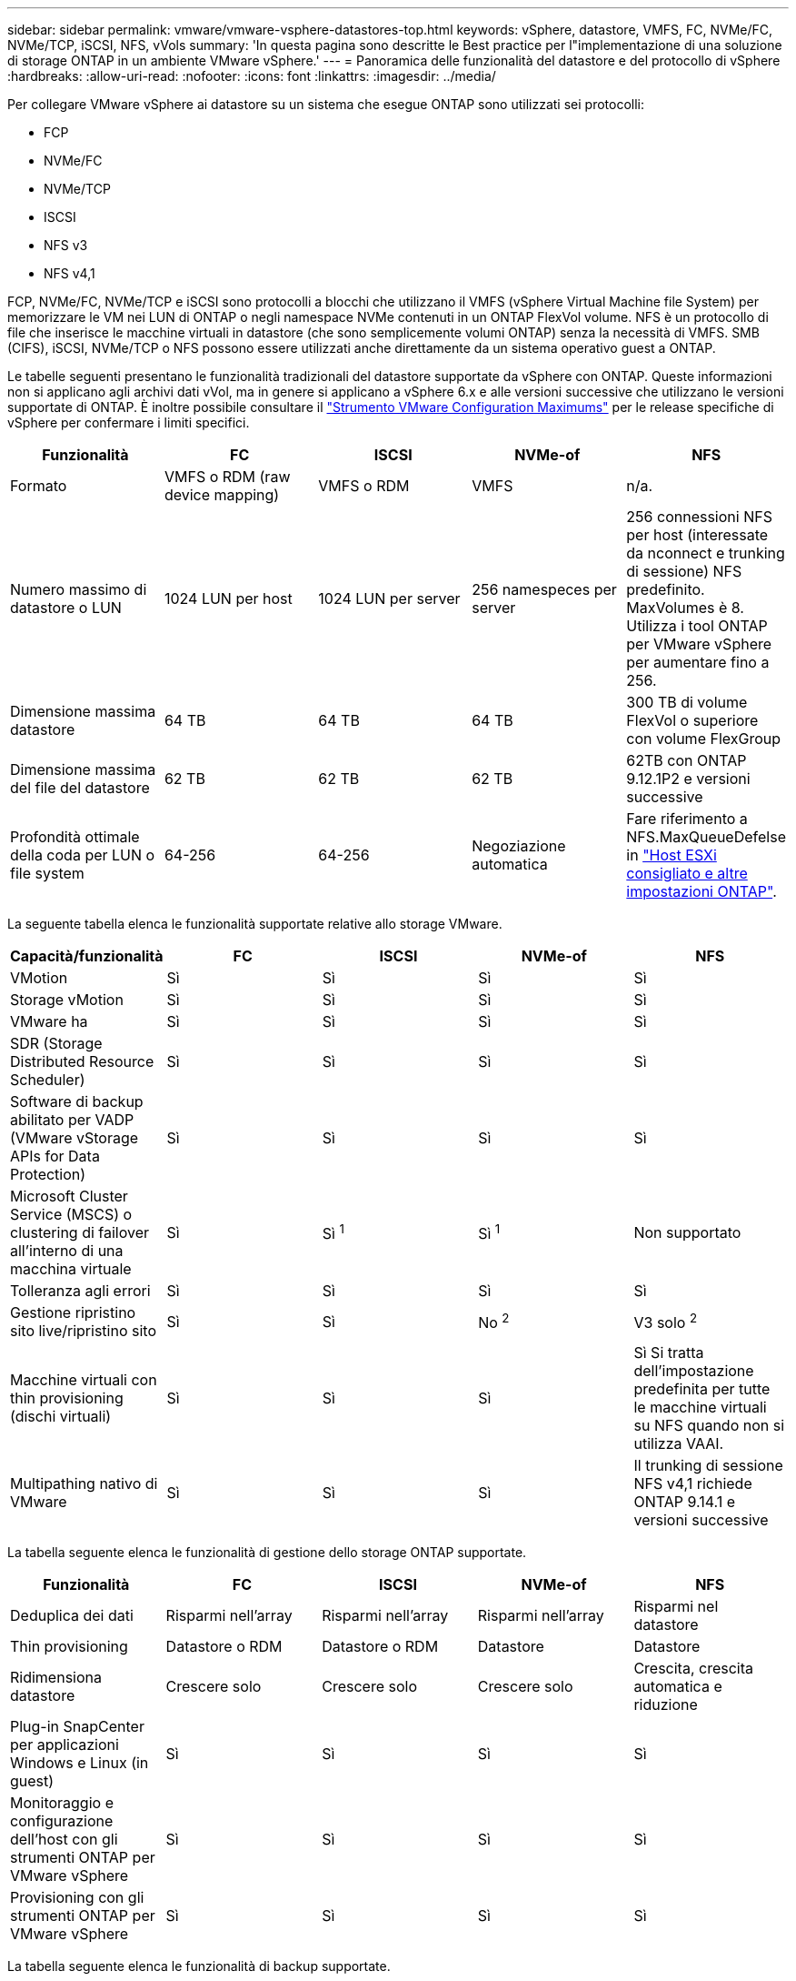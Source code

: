---
sidebar: sidebar 
permalink: vmware/vmware-vsphere-datastores-top.html 
keywords: vSphere, datastore, VMFS, FC, NVMe/FC, NVMe/TCP, iSCSI, NFS, vVols 
summary: 'In questa pagina sono descritte le Best practice per l"implementazione di una soluzione di storage ONTAP in un ambiente VMware vSphere.' 
---
= Panoramica delle funzionalità del datastore e del protocollo di vSphere
:hardbreaks:
:allow-uri-read: 
:nofooter: 
:icons: font
:linkattrs: 
:imagesdir: ../media/


[role="lead"]
Per collegare VMware vSphere ai datastore su un sistema che esegue ONTAP sono utilizzati sei protocolli:

* FCP
* NVMe/FC
* NVMe/TCP
* ISCSI
* NFS v3
* NFS v4,1


FCP, NVMe/FC, NVMe/TCP e iSCSI sono protocolli a blocchi che utilizzano il VMFS (vSphere Virtual Machine file System) per memorizzare le VM nei LUN di ONTAP o negli namespace NVMe contenuti in un ONTAP FlexVol volume. NFS è un protocollo di file che inserisce le macchine virtuali in datastore (che sono semplicemente volumi ONTAP) senza la necessità di VMFS. SMB (CIFS), iSCSI, NVMe/TCP o NFS possono essere utilizzati anche direttamente da un sistema operativo guest a ONTAP.

Le tabelle seguenti presentano le funzionalità tradizionali del datastore supportate da vSphere con ONTAP. Queste informazioni non si applicano agli archivi dati vVol, ma in genere si applicano a vSphere 6.x e alle versioni successive che utilizzano le versioni supportate di ONTAP. È inoltre possibile consultare il link:https://configmax.broadcom.com/guest?vmwareproduct=vSphere&release=vSphere%208.0&categories=2-0["Strumento VMware Configuration Maximums"^] per le release specifiche di vSphere per confermare i limiti specifici.

|===
| Funzionalità | FC | ISCSI | NVMe-of | NFS 


| Formato | VMFS o RDM (raw device mapping) | VMFS o RDM | VMFS | n/a. 


| Numero massimo di datastore o LUN | 1024 LUN per host | 1024 LUN per server | 256 namespeces per server | 256 connessioni NFS per host (interessate da nconnect e trunking di sessione) NFS predefinito. MaxVolumes è 8. Utilizza i tool ONTAP per VMware vSphere per aumentare fino a 256. 


| Dimensione massima datastore | 64 TB | 64 TB | 64 TB | 300 TB di volume FlexVol o superiore con volume FlexGroup 


| Dimensione massima del file del datastore | 62 TB | 62 TB | 62 TB | 62TB con ONTAP 9.12.1P2 e versioni successive 


| Profondità ottimale della coda per LUN o file system | 64-256 | 64-256 | Negoziazione automatica | Fare riferimento a NFS.MaxQueueDefelse in link:vmware-vsphere-settings.html["Host ESXi consigliato e altre impostazioni ONTAP"^]. 
|===
La seguente tabella elenca le funzionalità supportate relative allo storage VMware.

|===
| Capacità/funzionalità | FC | ISCSI | NVMe-of | NFS 


| VMotion | Sì | Sì | Sì | Sì 


| Storage vMotion | Sì | Sì | Sì | Sì 


| VMware ha | Sì | Sì | Sì | Sì 


| SDR (Storage Distributed Resource Scheduler) | Sì | Sì | Sì | Sì 


| Software di backup abilitato per VADP (VMware vStorage APIs for Data Protection) | Sì | Sì | Sì | Sì 


| Microsoft Cluster Service (MSCS) o clustering di failover all'interno di una macchina virtuale | Sì | Sì ^1^ | Sì ^1^ | Non supportato 


| Tolleranza agli errori | Sì | Sì | Sì | Sì 


| Gestione ripristino sito live/ripristino sito | Sì | Sì | No ^2^ | V3 solo ^2^ 


| Macchine virtuali con thin provisioning (dischi virtuali) | Sì | Sì | Sì | Sì
Si tratta dell'impostazione predefinita per tutte le macchine virtuali su NFS quando non si utilizza VAAI. 


| Multipathing nativo di VMware | Sì | Sì | Sì | Il trunking di sessione NFS v4,1 richiede ONTAP 9.14.1 e versioni successive 
|===
La tabella seguente elenca le funzionalità di gestione dello storage ONTAP supportate.

|===
| Funzionalità | FC | ISCSI | NVMe-of | NFS 


| Deduplica dei dati | Risparmi nell'array | Risparmi nell'array | Risparmi nell'array | Risparmi nel datastore 


| Thin provisioning | Datastore o RDM | Datastore o RDM | Datastore | Datastore 


| Ridimensiona datastore | Crescere solo | Crescere solo | Crescere solo | Crescita, crescita automatica e riduzione 


| Plug-in SnapCenter per applicazioni Windows e Linux (in guest) | Sì | Sì | Sì | Sì 


| Monitoraggio e configurazione dell'host con gli strumenti ONTAP per VMware vSphere | Sì | Sì | Sì | Sì 


| Provisioning con gli strumenti ONTAP per VMware vSphere | Sì | Sì | Sì | Sì 
|===
La tabella seguente elenca le funzionalità di backup supportate.

|===
| Funzionalità | FC | ISCSI | NVMe-of | NFS 


| Snapshot ONTAP | Sì | Sì | Sì | Sì 


| SRM supportato da backup replicati | Sì | Sì | No ^2^ | V3 solo ^2^ 


| Volume SnapMirror | Sì | Sì | Sì | Sì 


| Accesso all'immagine VMDK | Software di backup compatibile con SnapCenter e VADP | Software di backup compatibile con SnapCenter e VADP | Software di backup compatibile con SnapCenter e VADP | Software di backup abilitato per SnapCenter e VADP, client vSphere e browser del datastore del client web vSphere 


| Accesso a livello di file VMDK | Software di backup compatibile con SnapCenter e VADP, solo Windows | Software di backup compatibile con SnapCenter e VADP, solo Windows | Software di backup compatibile con SnapCenter e VADP, solo Windows | Software di backup SnapCenter e VADP e applicazioni di terze parti 


| Granularità NDMP | Datastore | Datastore | Datastore | Datastore o macchina virtuale 
|===
^1^ *NetApp consiglia* l'utilizzo di iSCSI in-guest per i cluster Microsoft piuttosto che VMDK abilitati per il multi-writer in un datastore VMFS. Questo approccio è pienamente supportato da Microsoft e VMware, offre una grande flessibilità con ONTAP (da SnapMirror ai sistemi ONTAP on-premise o nel cloud), è semplice da configurare e automatizzare e può essere protetto con SnapCenter. VSphere 7 aggiunge una nuova opzione VMDK in cluster. Si tratta di una configurazione diversa da VMDK abilitati per multi-writer, che richiede un datastore VMFS 6 con supporto VMDK per cluster abilitato. Sono previste altre restrizioni. Per le linee guida sulla configurazione, consultare la documentazione di VMwarelink:https://techdocs.broadcom.com/us/en/vmware-cis/vsphere/vsphere/8-0/setup-for-windows-server-failover-clustering.html["Configurazione per il clustering di failover di Windows Server"^].

^2^ i datastore che utilizzano NVMe-of e NFS v4,1 richiedono la replica vSphere. La replica basata su array per NFS v4,1 non è attualmente supportata da SRM. La replica basata su array con NVMe-of non è attualmente supportata dai tool ONTAP per VMware vSphere Storage Replication Adapter (SRA).



== Selezione di un protocollo di storage

I sistemi che eseguono ONTAP supportano tutti i principali protocolli di storage, consentendo ai clienti di scegliere il miglior ambiente per il proprio ambiente, a seconda dell'infrastruttura di rete esistente e pianificata e delle competenze dello staff. In passato, i test di NetApp hanno generalmente mostrato una piccola differenza tra i protocolli in esecuzione a velocità di linea simili e il numero di connessioni. Tuttavia, la tecnologia NVMe-of (NVMe/TCP e NVMe/FC) mostra guadagni notevoli in termini di IOPS, riduzione della latenza e riduzione fino al 50% o più del consumo della CPU host da parte dell'io storage. Dall'altra parte dello spettro, NFS offre la massima flessibilità e facilità di gestione, in particolare per un gran numero di macchine virtuali. Tutti questi protocolli possono essere utilizzati e gestiti con i tool ONTAP per VMware vSphere, che offre una semplice interfaccia per creare e gestire datastore.

I seguenti fattori potrebbero essere utili per valutare una scelta di protocollo:

* *Ambiente operativo corrente.* Sebbene i team IT siano generalmente esperti nella gestione dell'infrastruttura IP Ethernet, non tutti sono esperti nella gestione di un fabric FC SAN. Tuttavia, l'utilizzo di una rete IP generica non progettata per il traffico di storage potrebbe non funzionare bene. Prendi in considerazione l'infrastruttura di rete in uso, gli eventuali miglioramenti pianificati e le competenze e la disponibilità del personale per gestirli.
* *Facilità di configurazione.* oltre alla configurazione iniziale del fabric FC (switch e cablaggio aggiuntivi, zoning e verifica dell'interoperabilità di HBA e firmware), i protocolli a blocchi richiedono anche la creazione e la mappatura di LUN e il rilevamento e la formattazione da parte del sistema operativo guest. Una volta creati ed esportati, i volumi NFS vengono montati dall'host ESXi e pronti all'uso. NFS non dispone di specifiche qualifiche hardware o firmware da gestire.
* *Facilità di gestione.* Con i protocolli SAN, se è necessario più spazio, è necessario eseguire diverse operazioni, tra cui la crescita di un LUN, la ripetizione della scansione per rilevare le nuove dimensioni e l'espansione del file system. Sebbene sia possibile espandere un LUN, non lo è la dimensione di un LUN. NFS consente un facile dimensionamento in alto o in basso e questo ridimensionamento può essere automatizzato dal sistema storage. La SAN offre il recupero dello spazio tramite i comandi guest OS UNSPAKE/TRIM/UNMAP, consentendo di restituire all'array spazio dai file eliminati. Questo tipo di recupero di spazio non è possibile difficile con gli archivi dati NFS.
* *Trasparenza dello spazio di storage.* l'utilizzo dello storage è in genere più semplice da visualizzare negli ambienti NFS perché il thin provisioning restituisce immediatamente risparmi. Allo stesso modo, i risparmi di deduplica e clonazione sono immediatamente disponibili per altre macchine virtuali nello stesso datastore o per altri volumi di sistemi storage. La densità delle macchine virtuali è in genere maggiore anche in un datastore NFS, che può migliorare i risparmi della deduplica e ridurre i costi di gestione grazie a un numero inferiore di datastore da gestire.




== Layout del datastore

I sistemi storage ONTAP offrono una grande flessibilità nella creazione di datastore per macchine virtuali e dischi virtuali. Sebbene vengano applicate molte Best practice ONTAP quando si utilizzano gli strumenti ONTAP per il provisioning dei datastore per vSphere (elencati nella sezione link:vmware-vsphere-settings.html["Host ESXi consigliato e altre impostazioni ONTAP"]), di seguito sono riportate alcune linee guida aggiuntive da prendere in considerazione:

* L'implementazione di vSphere con datastore NFS di ONTAP offre un'implementazione facile da gestire e dalle performance elevate che offre rapporti VM-datastore che non possono essere ottenuti con protocolli di storage basati su blocchi. Questa architettura può comportare un aumento di dieci volte della densità degli archivi dati con una conseguente riduzione del numero di archivi dati. Anche se un datastore più ampio può trarre vantaggio dall'efficienza dello storage e offrire vantaggi operativi, prendi in considerazione l'utilizzo di almeno quattro datastore (volumi FlexVol) per nodo per memorizzare le macchine virtuali su un singolo controller del ONTAP, in modo da ottenere le massime performance dalle risorse hardware. Questo approccio consente inoltre di stabilire datastore con policy di recovery diverse. Alcuni possono essere sottoposti a backup o replicati più frequentemente rispetto ad altri in base alle esigenze aziendali. I volumi FlexGroup non richiedono più datastore per le performance, in quanto sono scalabili in base alla progettazione.
* *NetApp consiglia* l'utilizzo di volumi FlexVol per la maggior parte dei datastore NFS. A partire da ONTAP 9,8, l'utilizzo dei volumi FlexGroup è supportato anche come datastore e generalmente è consigliato per alcuni casi d'utilizzo. Gli altri container di storage ONTAP, come i qtree, non sono generalmente consigliati, in quanto al momento non sono supportati dai tool ONTAP per VMware vSphere o dal plug-in NetApp SnapCenter per VMware vSphere.
* Una buona dimensione per un datastore di volumi FlexVol è di circa 4TB - 8TB. Queste dimensioni rappresentano un buon punto di equilibrio per le performance, la facilità di gestione e la protezione dei dati. Inizia in piccolo (ad esempio, 4 TB) e fai crescere il datastore in base alle necessità (fino a un massimo di 300 TB). I datastore più piccoli sono più veloci da ripristinare dal backup o dopo un disastro e possono essere spostati rapidamente nel cluster. Prendere in considerazione l'utilizzo della funzione di dimensionamento automatico di ONTAP per aumentare e ridurre automaticamente il volume in base alle modifiche dello spazio utilizzato. I tool ONTAP per la procedura guidata di provisioning del datastore di VMware vSphere utilizzano il dimensionamento automatico per impostazione predefinita per i nuovi datastore. È possibile personalizzare ulteriormente le soglie di aumento e riduzione e le dimensioni massime e minime con System Manager o la riga di comando.
* In alternativa, i datastore VMFS possono essere configurati con LUN o namespace NVMe (chiamati anche unità storage nei nuovi sistemi ASA) accessibili tramite FC, iSCSI, NVMe/FC o NVMe/TCP. VMFS consente l'accesso simultaneo ai datastore da parte di ogni server ESX in un cluster. Gli archivi di dati VMFS possono avere dimensioni fino a 64 TB e sono costituiti da un massimo di 32 LUN da 2 TB (VMFS 3) o un singolo LUN da 64 TB (VMFS 5). Le dimensioni massime del LUN del ONTAP sono di 128TB GB su sistemi AFF, ASA e FAS. NetApp consiglia sempre di utilizzare una singola LUN di grandi dimensioni per ciascun datastore, invece di provare a utilizzare estensioni. Come per NFS, prendere in considerazione l'utilizzo di datastore multipli (volumi o unità storage) per massimizzare le performance su un singolo controller del ONTAP.
* I sistemi operativi guest precedenti necessitavano di un allineamento con il sistema storage per ottenere le migliori performance ed efficienza dello storage. Tuttavia, i moderni sistemi operativi supportati dai vendor dei distributori Microsoft e Linux come Red Hat non richiedono più modifiche per allineare la partizione del file system con i blocchi del sistema storage sottostante in un ambiente virtuale. Se stai utilizzando un vecchio sistema operativo che potrebbe richiedere un allineamento, cerca nella Knowledge base di supporto NetApp gli articoli che utilizzano "allineamento VM" o richiedi una copia del documento TR-3747 a un contatto commerciale o di un partner NetApp.
* Evitare l'uso di utilità di deframmentazione all'interno del sistema operativo guest, poiché ciò non offre vantaggi in termini di prestazioni e influisce sull'efficienza dello storage e sull'utilizzo dello spazio snapshot. È inoltre consigliabile disattivare l'indicizzazione della ricerca nel sistema operativo guest per i desktop virtuali.
* ONTAP ha guidato il settore con innovative funzionalità di efficienza dello storage, che ti consentono di sfruttare al massimo lo spazio su disco utilizzabile. I sistemi AFF aumentano ulteriormente questa efficienza con la deduplica e la compressione inline predefinite. I dati vengono deduplicati in tutti i volumi in un aggregato, quindi non è più necessario raggruppare sistemi operativi simili e applicazioni simili in un singolo datastore per massimizzare i risparmi.
* In alcuni casi, potrebbe non essere necessario un datastore. Considerare i file system guest-owned come NFS, SMB, NVMe/TCP o iSCSI gestiti dal guest. Per indicazioni specifiche sulle applicazioni, consulta i report tecnici NetApp relativi alla tua applicazione. Ad esempio, link:../oracle/oracle-overview.html["Database Oracle su ONTAP"] ha una sezione sulla virtualizzazione con informazioni utili.
* I dischi di prima classe (o dischi virtuali migliorati) consentono dischi gestiti da vCenter indipendenti da una macchina virtuale con vSphere 6.5 e versioni successive. Anche se gestiti principalmente da API, possono essere utili con vVol, soprattutto se gestiti da OpenStack o Kubernetes tools. Sono supportati da ONTAP e dai tool ONTAP per VMware vSphere.




== Migrazione di datastore e macchine virtuali

Quando si esegue la migrazione delle macchine virtuali da un datastore esistente su un altro sistema storage a ONTAP, è necessario tenere presente alcune procedure:

* Utilizzare Storage vMotion per spostare la maggior parte delle macchine virtuali su ONTAP. Questo approccio non solo non è disgregativo per l'esecuzione di macchine virtuali, ma consente anche funzionalità di efficienza dello storage ONTAP come la deduplica inline e la compressione per elaborare i dati durante la migrazione. Prendere in considerazione l'utilizzo delle funzionalità di vCenter per selezionare più macchine virtuali dall'elenco di inventario e quindi pianificare la migrazione (utilizzare il tasto Ctrl mentre si fa clic su azioni) in un momento appropriato.
* Sebbene sia possibile pianificare con attenzione una migrazione verso datastore di destinazione appropriati, spesso è più semplice eseguire la migrazione in blocco e poi organizzarla in un secondo momento. Potresti voler utilizzare questo approccio per guidare la migrazione verso datastore diversi, se hai esigenze specifiche di data Protection, come ad esempio diverse pianificazioni Snapshot. Inoltre, una volta che le VM sono sul cluster NetApp, storage vMotion può sfruttare gli offload VAAI per spostare le VM tra datastore nel cluster, senza richiedere una copia basata su host. Tuttavia, NFS non consente di scaricare lo storage vMotion di macchine virtuali alimentate, ma VMFS.
* Le macchine virtuali che richiedono una migrazione più accurata includono database e applicazioni che utilizzano lo storage collegato. In generale, considerare l'utilizzo degli strumenti dell'applicazione per gestire la migrazione. Per Oracle, prendere in considerazione l'utilizzo di strumenti Oracle come RMAN o ASM per migrare i file di database. Per ulteriori informazioni, vedere https://docs.netapp.com/us-en/ontap-apps-dbs/oracle/oracle-migration-overview.html["Migrazione dei database Oracle sui sistemi di storage ONTAP"^] . Allo stesso modo, per SQL Server, prendere in considerazione l'utilizzo di SQL Server Management Studio o di strumenti NetApp come SnapManager per SQL Server o SnapCenter.




== Strumenti ONTAP per VMware vSphere

La Best practice più importante quando si utilizza vSphere con sistemi che eseguono ONTAP è quella di installare e utilizzare i tool ONTAP per il plug-in VMware vSphere (precedentemente noto come Virtual Storage Console). Questo plug-in vCenter semplifica la gestione dello storage, aumenta la disponibilità e riduce i costi dello storage e l'overhead operativo, sia che si utilizzino SAN o NAS, su ASA, AFF, FAS o persino ONTAP Select (una versione software-defined ONTAP che viene eseguita in una macchina virtuale VMware o KVM). Utilizza le Best practice per il provisioning degli archivi di dati e ottimizza le impostazioni degli host ESXi per i timeout multipath e HBA (descritti nell'Appendice B). Poiché si tratta di un plug-in vCenter, è disponibile per tutti i client web vSphere che si connettono al server vCenter.

Il plug-in consente inoltre di utilizzare altri strumenti ONTAP in ambienti vSphere. Il prodotto consente di installare il plug-in NFS per VMware VAAI, che consente l'offload delle copie in ONTAP per le operazioni di cloning delle macchine virtuali, lo space reservation per i file di dischi virtuali con thick provisioning e l'offload delle snapshot ONTAP.


NOTE: Nei cluster vSphere basati su immagini, sarà comunque necessario aggiungere il plug-in NFS all'immagine in modo che non si discostino dalla conformità quando viene installato con gli strumenti ONTAP.

I tool ONTAP sono anche l'interfaccia di gestione per molte funzioni del provider VASA per ONTAP, supportando una gestione basata su policy di storage con vVol.

In generale, *NetApp consiglia* di utilizzare gli strumenti ONTAP per l'interfaccia di VMware vSphere all'interno di vCenter per effettuare il provisioning dei datastore tradizionali e vVol per assicurarsi che vengano seguite le Best practice.



== Rete generale

La configurazione delle impostazioni di rete quando si utilizza vSphere con sistemi che eseguono ONTAP è semplice e simile ad altre configurazioni di rete. Ecco alcuni aspetti da considerare:

* Separare il traffico di rete dello storage dalle altre reti. È possibile ottenere una rete separata utilizzando una VLAN dedicata o switch separati per lo storage. Se la rete di storage condivide percorsi fisici come gli uplink, potrebbe essere necessario QoS o porte di uplink aggiuntive per garantire una larghezza di banda sufficiente. Non connettere gli host direttamente allo storage; utilizzare gli switch per disporre di percorsi ridondanti e consentire a VMware ha di funzionare senza alcun intervento. Vedere link:vmware-vsphere-network.html["Connessione di rete diretta"] per ulteriori informazioni.
* I frame jumbo possono essere utilizzati se lo si desidera e supportati dalla rete, in particolare quando si utilizza iSCSI. Se vengono utilizzati, assicurarsi che siano configurati in modo identico su tutti i dispositivi di rete, VLAN e così via nel percorso tra lo storage e l'host ESXi. In caso contrario, potrebbero verificarsi problemi di connessione o di prestazioni. La MTU deve essere impostata in modo identico anche sullo switch virtuale ESXi, sulla porta VMkernel e anche sulle porte fisiche o sui gruppi di interfacce di ciascun nodo ONTAP.
* NetApp consiglia di disattivare solo il controllo di flusso di rete sulle porte di cluster Interconnect in un cluster ONTAP. NetApp non fornisce altri consigli sulle Best practice per le restanti porte di rete utilizzate per il traffico dati. Attivare o disattivare secondo necessità. Vedere https://www.netapp.com/pdf.html?item=/media/16885-tr-4182pdf.pdf["TR-4182"^] per ulteriori informazioni sul controllo di flusso.
* Quando gli array di storage ESXi e ONTAP sono connessi a reti di storage Ethernet, *NetApp consiglia* di configurare le porte Ethernet a cui questi sistemi si connettono come porte edge Rapid Spanning Tree Protocol (RSTP) o utilizzando la funzione Cisco PortFast. *NetApp consiglia* di abilitare la funzione di trunk PortFast Spanning-Tree in ambienti che utilizzano la funzione PortFast Cisco e che dispongono di trunking VLAN 802,1Q abilitato al server ESXi o agli array di storage ONTAP.
* *NetApp consiglia* le seguenti procedure consigliate per l'aggregazione dei collegamenti:
+
** Utilizzare switch che supportano l'aggregazione di collegamenti di porte su due chassis switch separati utilizzando un approccio a gruppi di aggregazione di collegamenti multi-chassis, ad esempio Virtual PortChannel (VPC) di Cisco.
** Disattivare LACP per le porte dello switch connesse a ESXi, a meno che non si utilizzi dvSwitch 5.1 o versioni successive con LACP configurato.
** Utilizza LACP per creare aggregati di link per sistemi di storage ONTAP con gruppi di interfacce dinamiche multimode con hash porta o IP. Fare riferimento a. https://docs.netapp.com/us-en/ontap/networking/combine_physical_ports_to_create_interface_groups.html#dynamic-multimode-interface-group["Gestione della rete"^] per ulteriori indicazioni.
** Utilizzare un criterio di raggruppamento hash IP su ESXi quando si utilizza l'aggregazione di collegamenti statici (ad esempio, EtherChannel) e vSwitch standard o l'aggregazione di collegamenti basata su LACP con gli switch distribuiti vSphere. Se non si utilizza l'aggregazione dei collegamenti, utilizzare invece "Route based on the origining virtual port ID" (percorso basato sull'ID della porta virtuale di origine).



